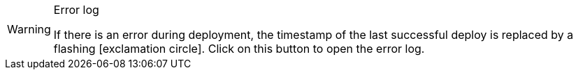 :icons: font
:docinfodir: /workspace/manual-adoc
:docinfo1:

[WARNING]
.Error log
====
If there is an error during deployment, the timestamp of the last successful deploy is replaced by a flashing icon:exclamation-circle[]. Click on this button to open the error log.
====